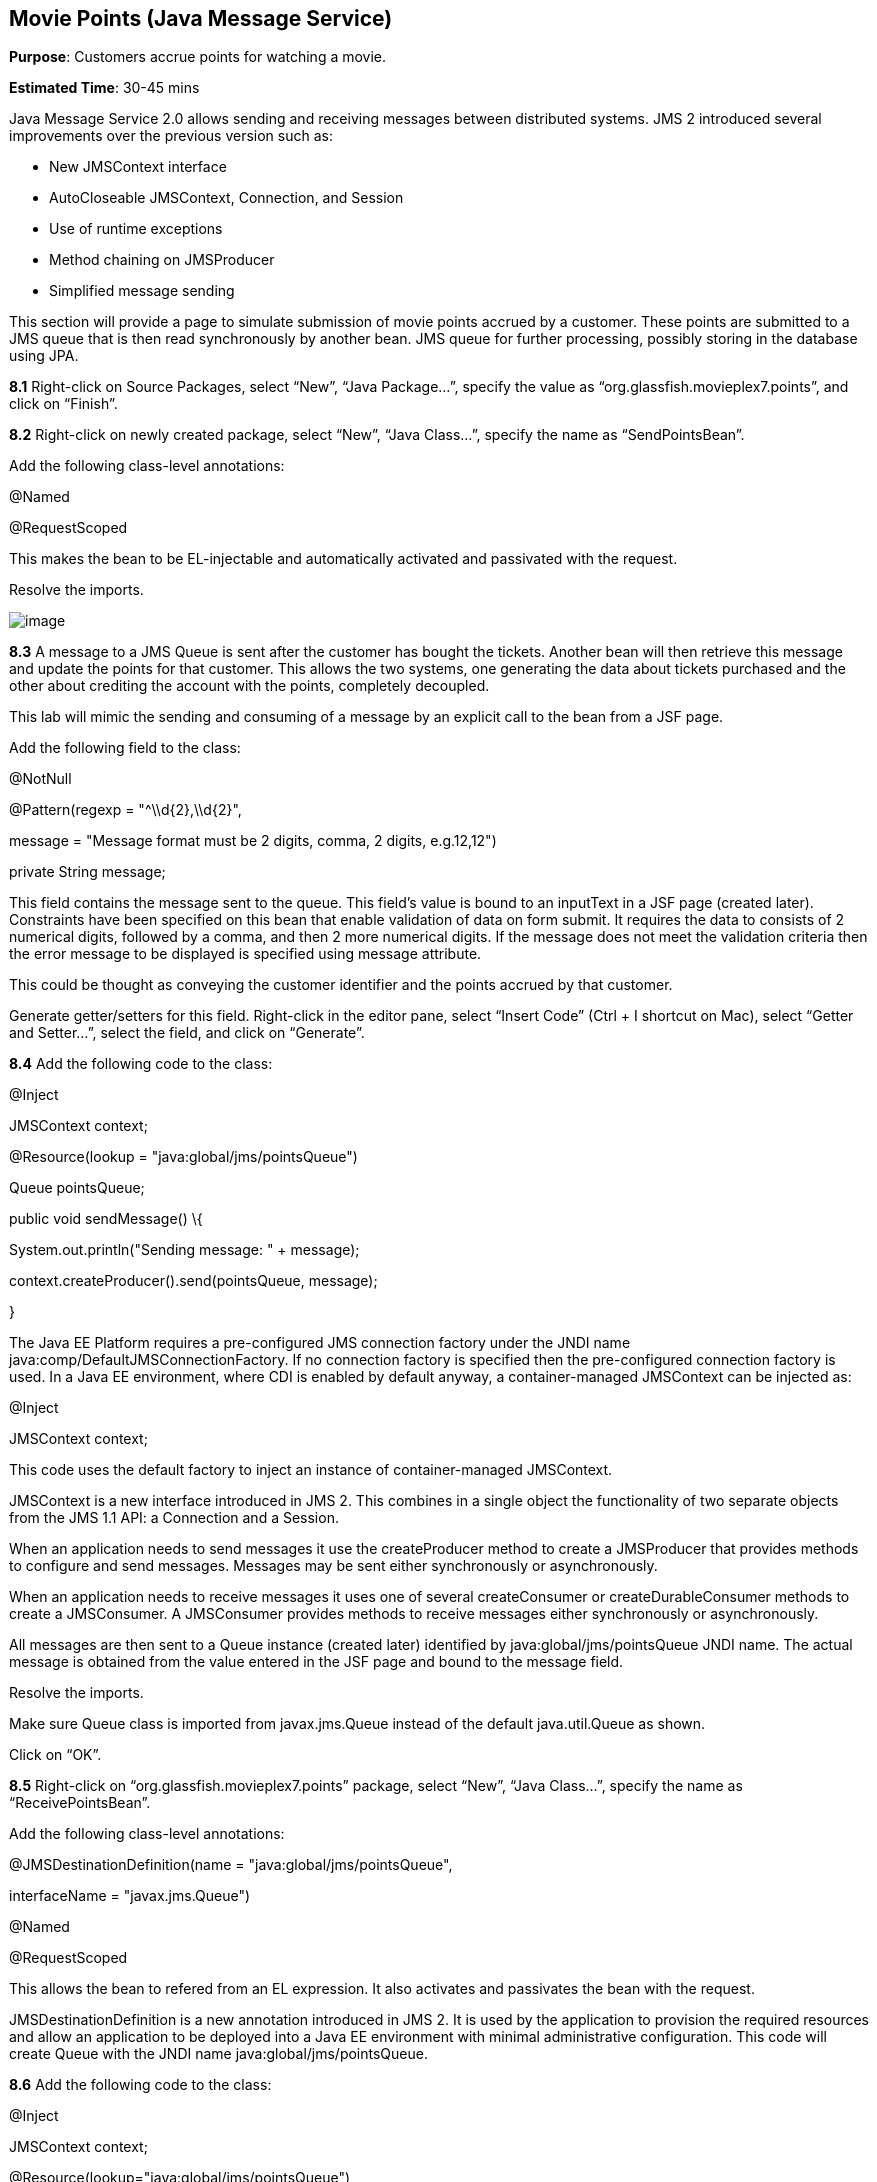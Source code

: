 == Movie Points (Java Message Service)

*Purpose*: Customers accrue points for watching a movie.

*Estimated Time*: 30-45 mins

Java Message Service 2.0 allows sending and receiving messages between
distributed systems. JMS 2 introduced several improvements over the
previous version such as:

* New JMSContext interface
* AutoCloseable JMSContext, Connection, and Session
* Use of runtime exceptions
* Method chaining on JMSProducer
* Simplified message sending

This section will provide a page to simulate submission of movie points
accrued by a customer. These points are submitted to a JMS queue that is
then read synchronously by another bean. JMS queue for further
processing, possibly storing in the database using JPA.

*8.1* Right-click on Source Packages, select “New”, “Java Package…”,
specify the value as “org.glassfish.movieplex7.points”, and click on
“Finish”.

*8.2* Right-click on newly created package, select “New”, “Java Class…”,
specify the name as “SendPointsBean”.

Add the following class-level annotations:

@Named

@RequestScoped

This makes the bean to be EL-injectable and automatically activated and
passivated with the request.

Resolve the imports.

image:images/8.2-imports.png[image]

*8.3* A message to a JMS Queue is sent after the customer has bought the
tickets. Another bean will then retrieve this message and update the
points for that customer. This allows the two systems, one generating
the data about tickets purchased and the other about crediting the
account with the points, completely decoupled.

This lab will mimic the sending and consuming of a message by an
explicit call to the bean from a JSF page.

Add the following field to the class:

@NotNull

@Pattern(regexp = "^\\d\{2},\\d\{2}",

message = "Message format must be 2 digits, comma, 2 digits, e.g.12,12")

private String message;

This field contains the message sent to the queue. This field’s value is
bound to an inputText in a JSF page (created later). Constraints have
been specified on this bean that enable validation of data on form
submit. It requires the data to consists of 2 numerical digits, followed
by a comma, and then 2 more numerical digits. If the message does not
meet the validation criteria then the error message to be displayed is
specified using message attribute.

This could be thought as conveying the customer identifier and the
points accrued by that customer.

Generate getter/setters for this field. Right-click in the editor pane,
select “Insert Code” (Ctrl + I shortcut on Mac), select “Getter and
Setter…”, select the field, and click on “Generate”.

*8.4* Add the following code to the class:

@Inject

JMSContext context;

@Resource(lookup = "java:global/jms/pointsQueue")

Queue pointsQueue;

public void sendMessage() \{

System.out.println("Sending message: " + message);

context.createProducer().send(pointsQueue, message);

}

The Java EE Platform requires a pre-configured JMS connection factory
under the JNDI name java:comp/DefaultJMSConnectionFactory. If no
connection factory is specified then the pre-configured connection
factory is used. In a Java EE environment, where CDI is enabled by
default anyway, a container-managed JMSContext can be injected as:

@Inject

JMSContext context;

This code uses the default factory to inject an instance of
container-managed JMSContext.

JMSContext is a new interface introduced in JMS 2. This combines in a
single object the functionality of two separate objects from the JMS 1.1
API: a Connection and a Session.

When an application needs to send messages it use the createProducer
method to create a JMSProducer that provides methods to configure and
send messages. Messages may be sent either synchronously or
asynchronously.

When an application needs to receive messages it uses one of several
createConsumer or createDurableConsumer methods to create a JMSConsumer.
A JMSConsumer provides methods to receive messages either synchronously
or asynchronously.

All messages are then sent to a Queue instance (created later)
identified by java:global/jms/pointsQueue JNDI name. The actual message
is obtained from the value entered in the JSF page and bound to the
message field.

Resolve the imports.

Make sure Queue class is imported from javax.jms.Queue instead of the
default java.util.Queue as shown.

Click on “OK”.

*8.5* Right-click on “org.glassfish.movieplex7.points” package, select
“New”, “Java Class…”, specify the name as “ReceivePointsBean”.

Add the following class-level annotations:

@JMSDestinationDefinition(name = "java:global/jms/pointsQueue",

interfaceName = "javax.jms.Queue")

@Named

@RequestScoped

This allows the bean to refered from an EL expression. It also activates
and passivates the bean with the request.

JMSDestinationDefinition is a new annotation introduced in JMS 2. It is
used by the application to provision the required resources and allow an
application to be deployed into a Java EE environment with minimal
administrative configuration. This code will create Queue with the JNDI
name java:global/jms/pointsQueue.

*8.6* Add the following code to the class:

@Inject

JMSContext context;

@Resource(lookup="java:global/jms/pointsQueue")

Queue pointsQueue;

public String receiveMessage() \{

String message =
context.createConsumer(pointsQueue).receiveBody(String.class);

System.out.println("Received message: " + message);

return message;

}

This code is very similar to SendPointsBean. createConsumer method
creates JMSConsumer which is then used to synchronously receive a
message.

*8.7* Add the following method to the class:

public int getQueueSize() \{

int count = 0;

try \{

QueueBrowser browser = context.createBrowser(pointsQueue);

Enumeration elems = browser.getEnumeration();

while (elems.hasMoreElements()) \{

elems.nextElement();

count++;

}

} catch (JMSException ex) \{

ex.printStackTrace();

}

return count;

}

This code creates a QueueBrowser to look at the messages on a queue
without removing them. It calculates and returns the total number of
messages in the queue.

Make sure to resolve the import from javax.jms.Queue, take all other
defaults.

*8.8* Right-click on “Web Pages”, select “New”, “Folder…”, specify the
name as “points”, and click on “Finish”.

In “Web Pages”, right-click on newly created folder, select “Facelets
Template Client”, give the File Name as “points”. Click on “Browse…”
next to “Template:”, expand “Web Pages”, “WEB-INF”, select
“template.xhtml”, and click on “Select File”. Click on “Finish”.

In this file, remove <ui:define> sections where name attribute value is
“top” and “left”. These sections are inherited from the template.

Replace the content inside <ui:define> with “content” with the code
fragment shown below:

Copy the following code inside <ui:define> with name=”content”:

<h1>Points</h1>

<h:form>

Queue size:

<h:outputText value="#\{receivePointsBean.queueSize}"/><p/>

<h:inputText value="#\{sendPointsBean.message}"/>

<h:commandButton value="Send Message" action="points"
actionListener="#\{sendPointsBean.sendMessage()}"/>

</h:form>

<h:form>

<h:commandButton value="Receive Message" action="points"
actionListener="#\{receivePointsBean.receiveMessage()}"/>

</h:form>

Click on the yellow bulb to resolve namespace prefix/URI mapping for h:
prefix.

This page displays the number of messages in the current queue. It
provides a text box for entering the message that can be sent to the
queue. The first command button invokes sendMessage method from
SendPointsBean and refreshes the page. Updated queue count, incremented
by 1 in this case, is displayed. The second command button invokes
receiveMessage method from ReceivePointsBean and refreshes the page. The
queue count is updated again, decremented by 1 in this case.

If the message does not meet the validation criteria then the error
message is displayed on the screen.

*8.9* Add the following code in “template.xhtml” along with other
<outputLink>s:

<p/><h:outputLink
value="$\{facesContext.externalContext.requestContextPath}/faces/points/points.xhtml">Points</h:outputLink>

*8.10* Run the project. The update page looks like as shown:

image:images/8.10-output.png[image]

Click on “Points” to see the output as:

image:images/8.10-output2.png[image]

The output shows that the queue has 0 messages. Enter a message “1212”
in the text box and click on “Send Message” to see the output as shown.

image:images/8.10-output3.png[image]

This message is not meeting the validation criteria and so the error
message is displayed.

Enter a message as “12,12” in the text box and click on “Send Message”
button to see the output as:

image:images/8.10-output4.png[image]

The updated count now shows that there is 1 message in the queue. Click
on “Receive Message” button to see output as:

image:images/8.10-output5.png[image]

The updated count now shows that the message has been consumed and the
queue has 0 messages.

Click on “Send Message” 4 times to see the output as:

image:images/8.10-output6.png[image]

The updated count now shows that the queue has 4 messages. Click on
“Receive Message” 2 times to see the output as:

image:images/8.10-output7.png[image]

The count is once again updated to reflect the 2 consumed and 2
remaining messages in the queue.

